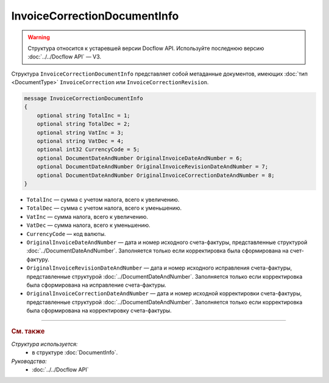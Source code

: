 InvoiceCorrectionDocumentInfo
=============================

.. warning::
	Структура относится к устаревшей версии Docflow API. Используйте последнюю версию :doc:`../../Docflow API` — V3.

Структура ``InvoiceCorrectionDocumentInfo`` представляет собой метаданные документов, имеющих :doc:`тип <DocumentType>` ``InvoiceCorrection`` или ``InvoiceCorrectionRevision``.

.. code-block:: protobuf

    message InvoiceCorrectionDocumentInfo
    {
        optional string TotalInc = 1;
        optional string TotalDec = 2;
        optional string VatInc = 3;
        optional string VatDec = 4;
        optional int32 CurrencyCode = 5;
        optional DocumentDateAndNumber OriginalInvoiceDateAndNumber = 6;
        optional DocumentDateAndNumber OriginalInvoiceRevisionDateAndNumber = 7;
        optional DocumentDateAndNumber OriginalInvoiceCorrectionDateAndNumber = 8;
    }

- ``TotalInc`` — сумма с учетом налога, всего к увеличению.
- ``TotalDec`` — сумма с учетом налога, всего к уменьшению.
- ``VatInc`` — сумма налога, всего к увеличению.
- ``VatDec`` — сумма налога, всего к уменьшению.
- ``CurrencyCode`` — код валюты.
- ``OriginalInvoiceDateAndNumber`` — дата и номер исходного счета-фактуры, представленные структурой :doc:`../DocumentDateAndNumber`. Заполняется только если корректировка была сформирована на счет-фактуру.
- ``OriginalInvoiceRevisionDateAndNumber`` — дата и номер исходного исправления счета-фактуры, представленные структурой :doc:`../DocumentDateAndNumber`. Заполняется только если корректировка была сформирована на исправление счета-фактуры.
- ``OriginalInvoiceCorrectionDateAndNumber`` — дата и номер исходной корректировки счета-фактуры, представленные структурой :doc:`../DocumentDateAndNumber`. Заполняется только если корректировка была сформирована на корректировку счета-фактуры.

----

.. rubric:: См. также

*Структура используется:*
	- в структуре :doc:`DocumentInfo`.

*Руководства:*
	- :doc:`../../Docflow API`